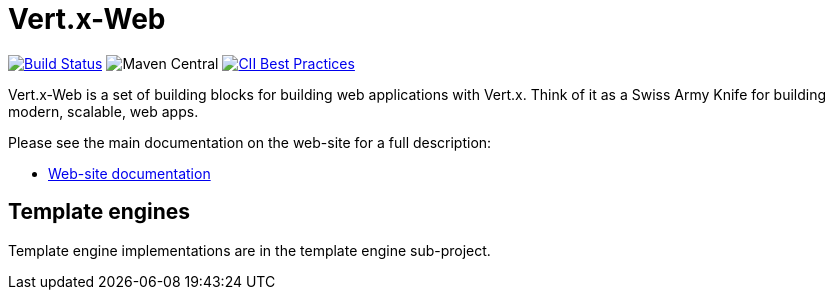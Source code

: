 = Vert.x-Web

image:https://vertx.ci.cloudbees.com/buildStatus/icon?job=vert.x3-web["Build Status",link="https://vertx.ci.cloudbees.com/view/vert.x-3/job/vert.x3-web/"]
image:https://img.shields.io/maven-central/v/io.vertx/vertx-web.svg["Maven Central"]
image:https://bestpractices.coreinfrastructure.org/projects/540/badge["CII Best Practices",link="https://bestpractices.coreinfrastructure.org/projects/540"]

Vert.x-Web is a set of building blocks for building web applications with Vert.x. Think of it as a Swiss Army Knife for building
modern, scalable, web apps.

Please see the main documentation on the web-site for a full description:

* https://vertx.io/docs/#web[Web-site documentation]

== Template engines

Template engine implementations are in the template engine sub-project.

